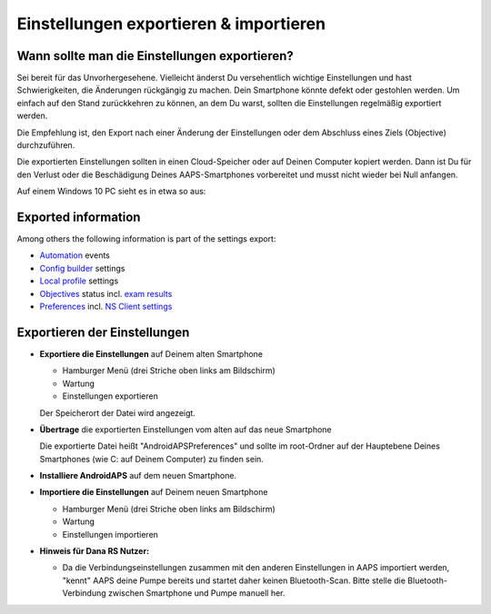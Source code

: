 
Einstellungen exportieren & importieren
**************************************************
Wann sollte man die Einstellungen exportieren?
==================================================
Sei bereit für das Unvorhergesehene. Vielleicht änderst Du versehentlich wichtige Einstellungen und hast Schwierigkeiten, die Änderungen rückgängig zu machen. Dein Smartphone könnte defekt oder gestohlen werden. Um einfach auf den Stand zurückkehren zu können, an dem Du warst, sollten die Einstellungen regelmäßig exportiert werden.

Die Empfehlung ist, den Export nach einer Änderung der Einstellungen oder dem Abschluss eines Ziels (Objective) durchzuführen. 

Die exportierten Einstellungen sollten in einen Cloud-Speicher oder auf Deinen Computer kopiert werden. Dann ist Du für den Verlust oder die Beschädigung Deines AAPS-Smartphones vorbereitet und musst nicht wieder bei Null anfangen.

Auf einem Windows 10 PC sieht es in etwa so aus:
  
  .. image:: ../images/SmartphoneRootLevelWin10.png
    :alt: AndroidAPS Preferences Datei - Smartphone mit PC verbunden

Exported information
==================================================
Among others the following information is part of the settings export:

* `Automation <../Usage/Automation.html>`_ events
* `Config builder <../Configuration/Config-Builder.html>`_ settings
* `Local profile <../Configuration/Config-Builder.html#local-profile-recommended>`_ settings
* `Objectives <../Usage/Objectives.html>`_ status incl. `exam results <../Usage/Objectives.html#objective-3-proof-your-knowledge>`_
* `Preferences <../Configuration/Preferences.html>`_ incl. `NS Client settings <../Configuration/Preferences.html#ns-client>`_




Exportieren der Einstellungen
==================================================
* **Exportiere die Einstellungen** auf Deinem alten Smartphone

  * Hamburger Menü (drei Striche oben links am Bildschirm)
  * Wartung
  * Einstellungen exportieren
  Der Speicherort der Datei wird angezeigt.
    
.. image:: ../images/AAPS_ExportSettings.png
  :alt: AndroidAPS export settings
       
* **Übertrage** die exportierten Einstellungen vom alten auf das neue Smartphone

  Die exportierte Datei heißt "AndroidAPSPreferences" und sollte im root-Ordner auf der Hauptebene Deines Smartphones (wie C: auf Deinem Computer) zu finden sein.
  
* **Installiere AndroidAPS** auf dem neuen Smartphone.
* **Importiere die Einstellungen** auf Deinem neuen Smartphone

  * Hamburger Menü (drei Striche oben links am Bildschirm)
  * Wartung
  * Einstellungen importieren

* **Hinweis für Dana RS Nutzer:**

  * Da die Verbindungseinstellungen zusammen mit den anderen Einstellungen in AAPS importiert werden, "kennt" AAPS deine Pumpe bereits und startet daher keinen Bluetooth-Scan. Bitte stelle die Bluetooth-Verbindung zwischen Smartphone und Pumpe manuell her.
